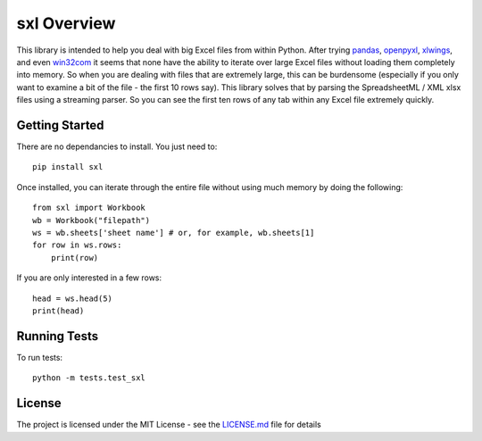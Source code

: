 ============
sxl Overview
============

This library is intended to help you deal with big Excel files from within
Python. After trying pandas_, openpyxl_, xlwings_, and even win32com_ it seems
that none have the ability to iterate over large Excel files without loading
them completely into memory. So when you are dealing with files that are
extremely large, this can be burdensome (especially if you only want to examine
a bit of the file - the first 10 rows say). This library solves that by parsing
the SpreadsheetML / XML xlsx files using a streaming parser. So you can see the
first ten rows of any tab within any Excel file extremely quickly.

Getting Started
===============

There are no dependancies to install. You just need to::

    pip install sxl

Once installed, you can iterate through the entire file without using much
memory by doing the following::

    from sxl import Workbook
    wb = Workbook("filepath")
    ws = wb.sheets['sheet name'] # or, for example, wb.sheets[1]
    for row in ws.rows:
        print(row)

If you are only interested in a few rows::

    head = ws.head(5)
    print(head)


Running Tests
=============

To run tests::

    python -m tests.test_sxl

License
=======

The project is licensed under the MIT License - see the LICENSE.md_ file for
details

.. _openpyxl: https://openpyxl.readthedocs.io/en/stable/
.. _xlwings: http://docs.xlwings.org/en/stable/quickstart.html
.. _win32com: http://docs.activestate.com/activepython/2.4/pywin32/html/com/win32com/HTML/docindex.html
.. _pandas: https://pandas.pydata.org/
.. _license.md: /LICENSE.md
.. _lax: http://www.dictionary.com/browse/lax?s=t
